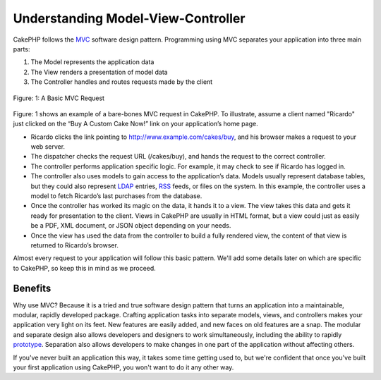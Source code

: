 Understanding Model-View-Controller
###################################

CakePHP follows the
`MVC <https://en.wikipedia.org/wiki/Model-view-controller>`_ software
design pattern. Programming using MVC separates your application into
three main parts:

#. The Model represents the application data
#. The View renders a presentation of model data
#. The Controller handles and routes requests made by the client

.. figure:: /_static/img/basic_mvc.png
   :align: center
   :alt: Figure 1

   Figure: 1: A Basic MVC Request

Figure: 1 shows an example of a bare-bones MVC request in CakePHP. To
illustrate, assume a client named "Ricardo" just clicked on the “Buy A
Custom Cake Now!” link on your application’s home page.

-  Ricardo clicks the link pointing to http://www.example.com/cakes/buy,
   and his browser makes a request to your web server.
-  The dispatcher checks the request URL (/cakes/buy), and hands the
   request to the correct controller.
-  The controller performs application specific logic. For example, it
   may check to see if Ricardo has logged in.
-  The controller also uses models to gain access to the application’s
   data. Models usually represent database tables, but they could also
   represent `LDAP <https://en.wikipedia.org/wiki/Ldap>`_ entries,
   `RSS <https://en.wikipedia.org/wiki/Rss>`_ feeds, or files on the
   system. In this example, the controller uses a model to fetch
   Ricardo’s last purchases from the database.
-  Once the controller has worked its magic on the data, it hands it to
   a view. The view takes this data and gets it ready for presentation
   to the client. Views in CakePHP are usually in HTML format, but a
   view could just as easily be a PDF, XML document, or JSON object
   depending on your needs.
-  Once the view has used the data from the controller to build a fully
   rendered view, the content of that view is returned to Ricardo’s
   browser.

Almost every request to your application will follow this basic pattern.
We'll add some details later on which are specific to CakePHP, so keep
this in mind as we proceed.

Benefits
========

Why use MVC? Because it is a tried and true software design pattern that
turns an application into a maintainable, modular, rapidly developed
package. Crafting application tasks into separate models, views, and
controllers makes your application very light on its feet. New features
are easily added, and new faces on old features are a snap. The modular
and separate design also allows developers and designers to work
simultaneously, including the ability to rapidly
`prototype <https://en.wikipedia.org/wiki/Software_prototyping>`_.
Separation also allows developers to make changes in one part of the
application without affecting others.

If you've never built an application this way, it takes some time
getting used to, but we're confident that once you've built your first
application using CakePHP, you won't want to do it any other way.
